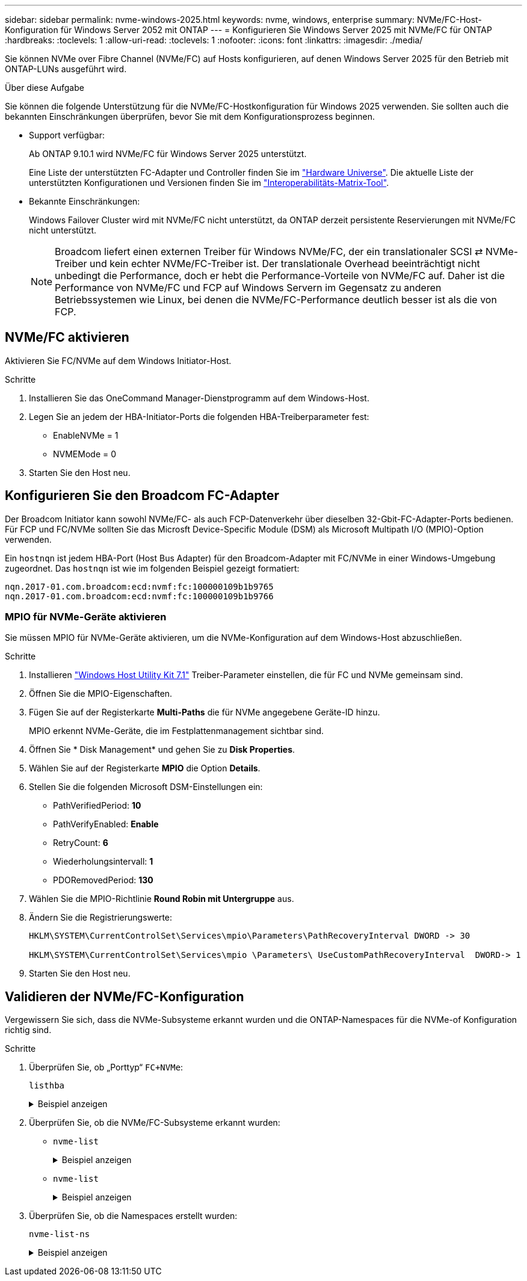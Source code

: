 ---
sidebar: sidebar 
permalink: nvme-windows-2025.html 
keywords: nvme, windows, enterprise 
summary: NVMe/FC-Host-Konfiguration für Windows Server 2052 mit ONTAP 
---
= Konfigurieren Sie Windows Server 2025 mit NVMe/FC für ONTAP
:hardbreaks:
:toclevels: 1
:allow-uri-read: 
:toclevels: 1
:nofooter: 
:icons: font
:linkattrs: 
:imagesdir: ./media/


[role="lead"]
Sie können NVMe over Fibre Channel (NVMe/FC) auf Hosts konfigurieren, auf denen Windows Server 2025 für den Betrieb mit ONTAP-LUNs ausgeführt wird.

.Über diese Aufgabe
Sie können die folgende Unterstützung für die NVMe/FC-Hostkonfiguration für Windows 2025 verwenden. Sie sollten auch die bekannten Einschränkungen überprüfen, bevor Sie mit dem Konfigurationsprozess beginnen.

* Support verfügbar:
+
Ab ONTAP 9.10.1 wird NVMe/FC für Windows Server 2025 unterstützt.

+
Eine Liste der unterstützten FC-Adapter und Controller finden Sie im link:https://hwu.netapp.com/Home/Index["Hardware Universe"^]. Die aktuelle Liste der unterstützten Konfigurationen und Versionen finden Sie im link:https://mysupport.netapp.com/matrix/["Interoperabilitäts-Matrix-Tool"^].

* Bekannte Einschränkungen:
+
Windows Failover Cluster wird mit NVMe/FC nicht unterstützt, da ONTAP derzeit persistente Reservierungen mit NVMe/FC nicht unterstützt.

+

NOTE: Broadcom liefert einen externen Treiber für Windows NVMe/FC, der ein translationaler SCSI ⇄ NVMe-Treiber und kein echter NVMe/FC-Treiber ist. Der translationale Overhead beeinträchtigt nicht unbedingt die Performance, doch er hebt die Performance-Vorteile von NVMe/FC auf. Daher ist die Performance von NVMe/FC und FCP auf Windows Servern im Gegensatz zu anderen Betriebssystemen wie Linux, bei denen die NVMe/FC-Performance deutlich besser ist als die von FCP.





== NVMe/FC aktivieren

Aktivieren Sie FC/NVMe auf dem Windows Initiator-Host.

.Schritte
. Installieren Sie das OneCommand Manager-Dienstprogramm auf dem Windows-Host.
. Legen Sie an jedem der HBA-Initiator-Ports die folgenden HBA-Treiberparameter fest:
+
** EnableNVMe = 1
** NVMEMode = 0


. Starten Sie den Host neu.




== Konfigurieren Sie den Broadcom FC-Adapter

Der Broadcom Initiator kann sowohl NVMe/FC- als auch FCP-Datenverkehr über dieselben 32-Gbit-FC-Adapter-Ports bedienen. Für FCP und FC/NVMe sollten Sie das Microsft Device-Specific Module (DSM) als Microsoft Multipath I/O (MPIO)-Option verwenden.

Ein `+hostnqn+` ist jedem HBA-Port (Host Bus Adapter) für den Broadcom-Adapter mit FC/NVMe in einer Windows-Umgebung zugeordnet. Das `+hostnqn+` ist wie im folgenden Beispiel gezeigt formatiert:

....
nqn.2017-01.com.broadcom:ecd:nvmf:fc:100000109b1b9765
nqn.2017-01.com.broadcom:ecd:nvmf:fc:100000109b1b9766
....


=== MPIO für NVMe-Geräte aktivieren

Sie müssen MPIO für NVMe-Geräte aktivieren, um die NVMe-Konfiguration auf dem Windows-Host abzuschließen.

.Schritte
. Installieren link:https://mysupport.netapp.com/site/products/all/details/hostutilities/downloads-tab/download/61343/7.1/downloads["Windows Host Utility Kit 7.1"] Treiber-Parameter einstellen, die für FC und NVMe gemeinsam sind.
. Öffnen Sie die MPIO-Eigenschaften.
. Fügen Sie auf der Registerkarte *Multi-Paths* die für NVMe angegebene Geräte-ID hinzu.
+
MPIO erkennt NVMe-Geräte, die im Festplattenmanagement sichtbar sind.

. Öffnen Sie * Disk Management* und gehen Sie zu *Disk Properties*.
. Wählen Sie auf der Registerkarte *MPIO* die Option *Details*.
. Stellen Sie die folgenden Microsoft DSM-Einstellungen ein:
+
** PathVerifiedPeriod: *10*
** PathVerifyEnabled: *Enable*
** RetryCount: *6*
** Wiederholungsintervall: *1*
** PDORemovedPeriod: *130*


. Wählen Sie die MPIO-Richtlinie *Round Robin mit Untergruppe* aus.
. Ändern Sie die Registrierungswerte:
+
[listing]
----
HKLM\SYSTEM\CurrentControlSet\Services\mpio\Parameters\PathRecoveryInterval DWORD -> 30

HKLM\SYSTEM\CurrentControlSet\Services\mpio \Parameters\ UseCustomPathRecoveryInterval  DWORD-> 1
----
. Starten Sie den Host neu.




== Validieren der NVMe/FC-Konfiguration

Vergewissern Sie sich, dass die NVMe-Subsysteme erkannt wurden und die ONTAP-Namespaces für die NVMe-of Konfiguration richtig sind.

.Schritte
. Überprüfen Sie, ob „Porttyp“ `+FC+NVMe+`:
+
`listhba`

+
.Beispiel anzeigen
[%collapsible]
====
[listing, subs="+quotes"]
----
Port WWN       : 10:00:00:10:9b:1b:97:65
Node WWN       : 20:00:00:10:9b:1b:97:65
Fabric Name    : 10:00:c4:f5:7c:a5:32:e0
Flags          : 8000e300
Host Name      : INTEROP-57-159
Mfg            : Emulex Corporation
Serial No.     : FC71367217
Port Number    : 0
Mode           : Initiator
PCI Bus Number : 94
PCI Function   : 0
*Port Type*      : *FC+NVMe*
Model          : LPe32002-M2

Port WWN       : 10:00:00:10:9b:1b:97:66
Node WWN       : 20:00:00:10:9b:1b:97:66
Fabric Name    : 10:00:c4:f5:7c:a5:32:e0
Flags          : 8000e300
Host Name      : INTEROP-57-159
Mfg            : Emulex Corporation
Serial No.     : FC71367217
Port Number    : 1
Mode           : Initiator
PCI Bus Number : 94
PCI Function   : 1
Port Type      : FC+NVMe
Model          : LPe32002-M2
----
====
. Überprüfen Sie, ob die NVMe/FC-Subsysteme erkannt wurden:
+
** `+nvme-list+`
+
.Beispiel anzeigen
[%collapsible]
====
[listing]
----
NVMe Qualified Name     :  nqn.1992-08.com.netapp:sn.a3b74c32db2911eab229d039ea141105:subsystem.win_nvme_interop-57-159
Port WWN                :  20:09:d0:39:ea:14:11:04
Node WWN                :  20:05:d0:39:ea:14:11:04
Controller ID           :  0x0180
Model Number            :  NetApp ONTAP Controller
Serial Number           :  81CGZBPU5T/uAAAAAAAB
Firmware Version        :  FFFFFFFF
Total Capacity          :  Not Available
Unallocated Capacity    :  Not Available

NVMe Qualified Name     :  nqn.1992-08.com.netapp:sn.a3b74c32db2911eab229d039ea141105:subsystem.win_nvme_interop-57-159
Port WWN                :  20:06:d0:39:ea:14:11:04
Node WWN                :  20:05:d0:39:ea:14:11:04
Controller ID           :  0x0181
Model Number            :  NetApp ONTAP Controller
Serial Number           :  81CGZBPU5T/uAAAAAAAB
Firmware Version        :  FFFFFFFF
Total Capacity          :  Not Available
Unallocated Capacity    :  Not Available
Note: At present Namespace Management is not supported by NetApp Arrays.
----
====
** `nvme-list`
+
.Beispiel anzeigen
[%collapsible]
====
[listing]
----
NVMe Qualified Name     :  nqn.1992-08.com.netapp:sn.a3b74c32db2911eab229d039ea141105:subsystem.win_nvme_interop-57-159
Port WWN                :  20:07:d0:39:ea:14:11:04
Node WWN                :  20:05:d0:39:ea:14:11:04
Controller ID           :  0x0140
Model Number            :  NetApp ONTAP Controller
Serial Number           :  81CGZBPU5T/uAAAAAAAB
Firmware Version        :  FFFFFFFF
Total Capacity          :  Not Available
Unallocated Capacity    :  Not Available

NVMe Qualified Name     :  nqn.1992-08.com.netapp:sn.a3b74c32db2911eab229d039ea141105:subsystem.win_nvme_interop-57-159
Port WWN                :  20:08:d0:39:ea:14:11:04
Node WWN                :  20:05:d0:39:ea:14:11:04
Controller ID           :  0x0141
Model Number            :  NetApp ONTAP Controller
Serial Number           :  81CGZBPU5T/uAAAAAAAB
Firmware Version        :  FFFFFFFF
Total Capacity          :  Not Available
Unallocated Capacity    :  Not Available

Note: At present Namespace Management is not supported by NetApp Arrays.
----
====


. Überprüfen Sie, ob die Namespaces erstellt wurden:
+
`+nvme-list-ns+`

+
.Beispiel anzeigen
[%collapsible]
====
[listing]
----
Active Namespaces (attached to controller 0x0141):

                                       SCSI           SCSI           SCSI
   NSID           DeviceName        Bus Number    Target Number     OS LUN
-----------  --------------------  ------------  ---------------   ---------
0x00000001   \\.\PHYSICALDRIVE9         0               1              0
0x00000002   \\.\PHYSICALDRIVE10        0               1              1
0x00000003   \\.\PHYSICALDRIVE11        0               1              2
0x00000004   \\.\PHYSICALDRIVE12        0               1              3
0x00000005   \\.\PHYSICALDRIVE13        0               1              4
0x00000006   \\.\PHYSICALDRIVE14        0               1              5
0x00000007   \\.\PHYSICALDRIVE15        0               1              6
0x00000008   \\.\PHYSICALDRIVE16        0               1              7

----
====

